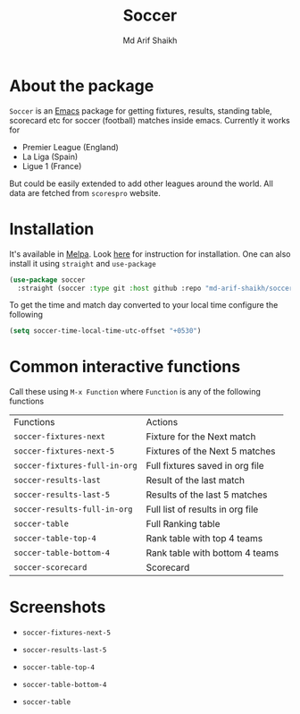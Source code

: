#+TITLE: Soccer
#+AUTHOR: Md Arif Shaikh
#+EMAIL: arifshaikh.astro@gmail.com

#+html: <div> <img alt="GitHub release (latest by date)" src="https://img.shields.io/github/v/release/md-arif-shaikh/soccer"> <img alt="GitHub" src="https://img.shields.io/github/license/md-arif-shaikh/soccer"> <a href="https://melpa.org/#/soccer"><img alt="MELPA" src="https://melpa.org/packages/soccer-badge.svg"/></a>  <a href="https://stable.melpa.org/#/soccer"><img alt="MELPA Stable" src="https://stable.melpa.org/packages/soccer-badge.svg"/></a></div>

* About the package
  ~Soccer~ is an [[https://www.gnu.org/software/emacs/][Emacs]] package for getting fixtures, results, standing table, scorecard etc for soccer (football) matches inside emacs. Currently it works for
  - Premier League (England)
  - La Liga (Spain)
  - Ligue 1 (France)
  But could be easily extended to add other leagues around the world. All data are fetched from ~scorespro~ website.
* Installation
  It's available in [[https://melpa.org/#/][Melpa]]. Look [[https://melpa.org/#/getting-started][here]] for instruction for installation. One can also install it using ~straight~ and ~use-package~
  #+BEGIN_SRC emacs-lisp
    (use-package soccer
      :straight (soccer :type git :host github :repo "md-arif-shaikh/soccer"))
  #+END_SRC
  To get the time and match day converted to your local time configure the following
  #+BEGIN_SRC emacs-lisp
    (setq soccer-time-local-time-utc-offset "+0530")
  #+END_SRC
* Common interactive functions
  Call these using ~M-x Function~ where ~Function~ is any of the following functions

  | Functions                   | Actions                          |
  | ~soccer-fixtures-next~        | Fixture for the Next match       |
  | ~soccer-fixtures-next-5~      | Fixtures of the Next 5 matches   |
  | ~soccer-fixtures-full-in-org~ | Full fixtures saved in org file  |
  | ~soccer-results-last~         | Result of the last match         |
  | ~soccer-results-last-5~       | Results of the last 5 matches    |
  | ~soccer-results-full-in-org~  | Full list of results in org file |
  | ~soccer-table~                | Full Ranking table               |
  | ~soccer-table-top-4~          | Rank table with top 4 teams      |
  | ~soccer-table-bottom-4~       | Rank table with bottom 4 teams   |
  | ~soccer-scorecard~            | Scorecard                        |
* Screenshots
  - ~soccer-fixtures-next-5~
    #+html: <div> <img src="./screenshots/soccer-fixtures-next-5.png"> </div>
  - ~soccer-results-last-5~
    #+html: <div> <img src="./screenshots/soccer-results-last-5.png"> </div>
  - ~soccer-table-top-4~
    #+html: <div> <img src="./screenshots/soccer-table-top-4.png"></div>
  - ~soccer-table-bottom-4~
    #+html: <div> <img src="./screenshots/soccer-table-bottom-4.png"></div>
  - ~soccer-table~
    #+html: <div> <img src="./screenshots/soccer-table.png"></div>
